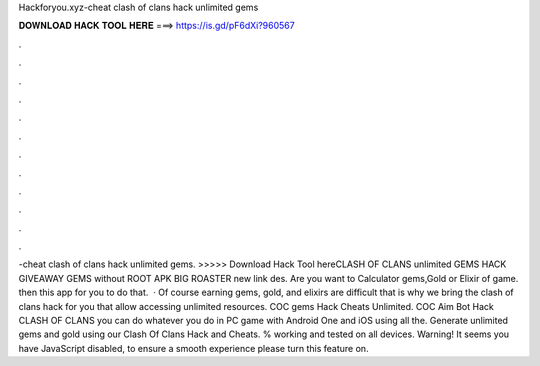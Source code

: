 Hackforyou.xyz-cheat clash of clans hack unlimited gems

𝐃𝐎𝐖𝐍𝐋𝐎𝐀𝐃 𝐇𝐀𝐂𝐊 𝐓𝐎𝐎𝐋 𝐇𝐄𝐑𝐄 ===> https://is.gd/pF6dXi?960567

.

.

.

.

.

.

.

.

.

.

.

.

-cheat clash of clans hack unlimited gems. >>>>> Download Hack Tool hereCLASH OF CLANS unlimited GEMS HACK GIVEAWAY GEMS without ROOT APK BIG ROASTER new link des. Are you want to Calculator gems,Gold or Elixir of game. then this app for you to do that.  · Of course earning gems, gold, and elixirs are difficult that is why we bring the clash of clans hack for you that allow accessing unlimited resources. COC gems Hack Cheats Unlimited. COC Aim Bot Hack CLASH OF CLANS you can do whatever you do in PC game with Android One and iOS using all the. Generate unlimited gems and gold using our Clash Of Clans Hack and Cheats. % working and tested on all devices. Warning! It seems you have JavaScript disabled, to ensure a smooth experience please turn this feature on.